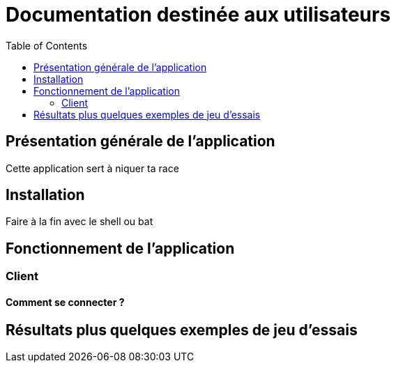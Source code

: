 = Documentation destinée aux utilisateurs 
:toc:



== Présentation générale de l'application

Cette application sert à niquer ta race 


== Installation 

Faire à la fin avec le shell ou bat 


== Fonctionnement de l'application 

=== Client 

==== Comment se connecter ? 



== Résultats plus quelques exemples de jeu d'essais



